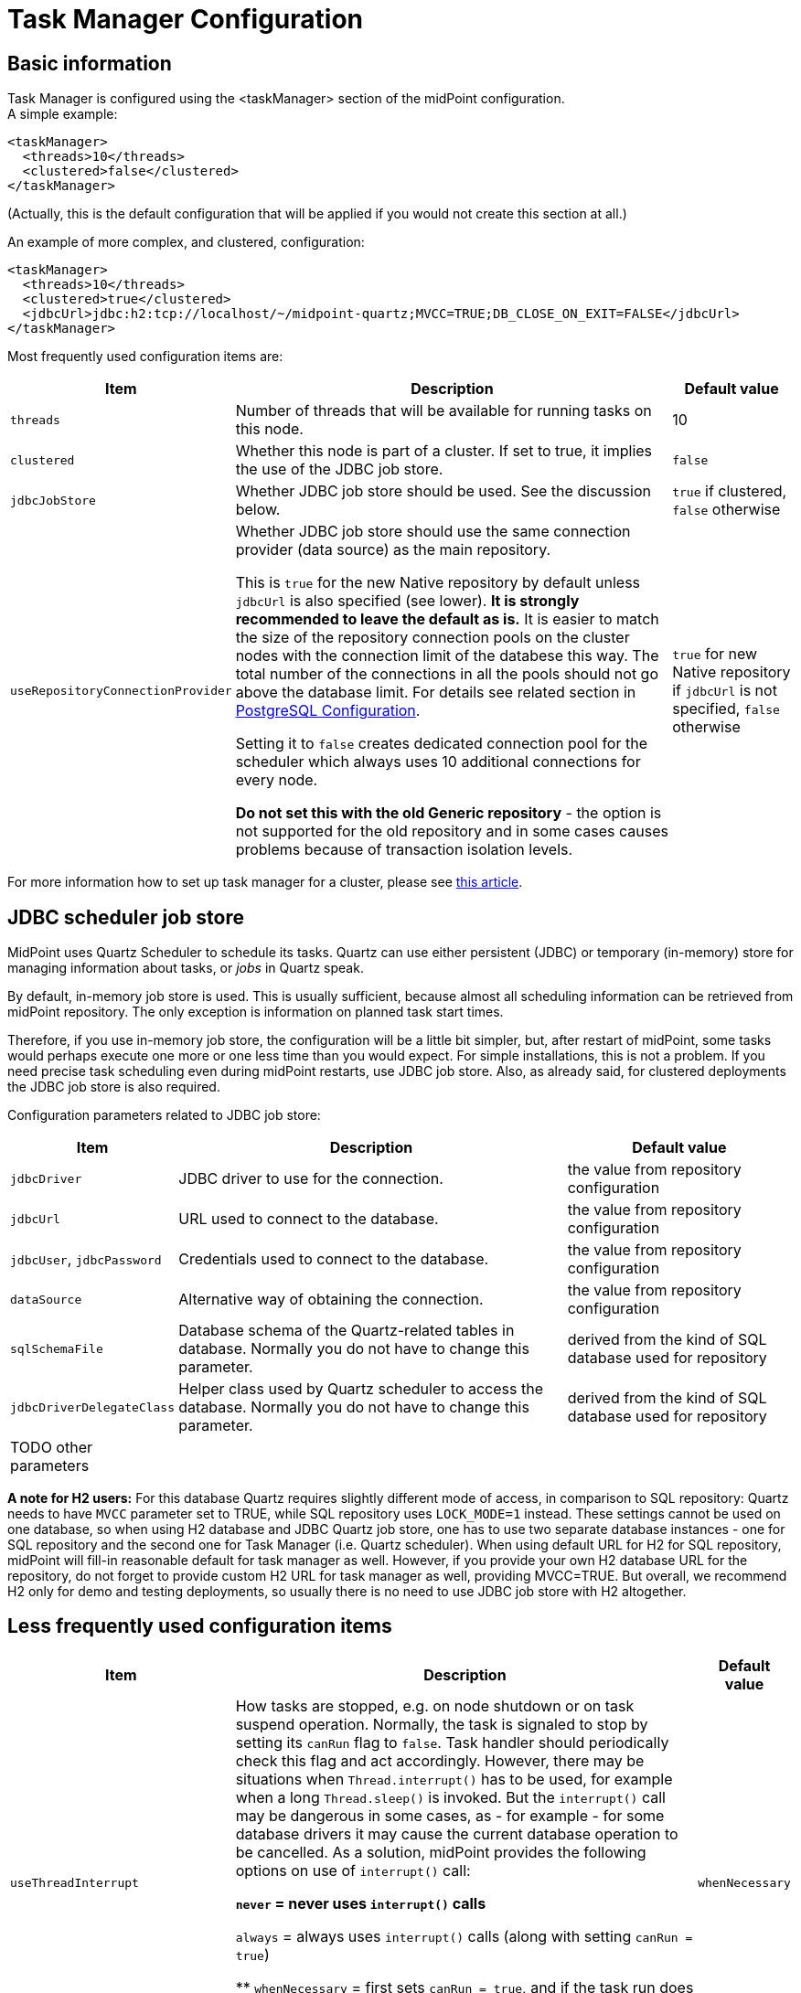 = Task Manager Configuration
:page-nav-title: Configuration
:page-wiki-name: Task Manager Configuration
:page-wiki-id: 24084866
:page-wiki-metadata-create-user: mederly
:page-wiki-metadata-create-date: 2016-12-21T10:21:45.151+01:00
:page-wiki-metadata-modify-user: mederly
:page-wiki-metadata-modify-date: 2020-01-28T19:18:01.617+01:00
:page-upkeep-status: orange
:page-toc: top

== Basic information

Task Manager is configured using the <taskManager> section of the midPoint configuration. +
A simple example:

[source,xml]
----
<taskManager>
  <threads>10</threads>
  <clustered>false</clustered>
</taskManager>
----

(Actually, this is the default configuration that will be applied if you would not create this section at all.)

An example of more complex, and clustered, configuration:

[source,xml]
----
<taskManager>
  <threads>10</threads>
  <clustered>true</clustered>
  <jdbcUrl>jdbc:h2:tcp://localhost/~/midpoint-quartz;MVCC=TRUE;DB_CLOSE_ON_EXIT=FALSE</jdbcUrl>
</taskManager>
----

Most frequently used configuration items are:

[%autowidth]
|===
| Item | Description | Default value

| `threads`
| Number of threads that will be available for running tasks on this node.
| 10


| `clustered`
| Whether this node is part of a cluster.
If set to true, it implies the use of the JDBC job store.
| `false`


| `jdbcJobStore`
| Whether JDBC job store should be used.
See the discussion below.
| `true` if clustered, `false` otherwise

| `useRepositoryConnectionProvider`
a| Whether JDBC job store should use the same connection provider (data source) as the main repository.

This is `true` for the new Native repository by default unless `jdbcUrl` is also specified (see lower).
*It is strongly recommended to leave the default as is.*
It is easier to match the size of the repository connection pools on the cluster nodes with the
connection limit of the databese this way.
The total number of the connections in all the pools should not go above the database limit.
For details see related section in https://docs.evolveum.com/midpoint/reference/repository/native-postgresql/postgresql-configuration/#connections[PostgreSQL Configuration].

Setting it to `false` creates dedicated connection pool for the scheduler which always uses
10 additional connections for every node.

*Do not set this with the old Generic repository* - the option is not supported for the old repository
and in some cases causes problems because of transaction isolation levels.
| `true` for new Native repository if `jdbcUrl` is not specified, `false` otherwise

|===

For more information how to set up task manager for a cluster, please see xref:/midpoint/reference/deployment/clustering-ha/[this article].

== JDBC scheduler job store

MidPoint uses Quartz Scheduler to schedule its tasks.
Quartz can use either persistent (JDBC) or temporary (in-memory) store for managing information about tasks, or _jobs_ in Quartz speak.

By default, in-memory job store is used.
This is usually sufficient, because almost all scheduling information can be retrieved from midPoint repository.
The only exception is information on planned task start times.

Therefore, if you use in-memory job store, the configuration will be a little bit simpler, but, after restart of midPoint, some tasks would perhaps execute one more or one less time than you would expect.
For simple installations, this is not a problem.
If you need precise task scheduling even during midPoint restarts, use JDBC job store.
Also, as already said, for clustered deployments the JDBC job store is also required.

Configuration parameters related to JDBC job store:

[%autowidth]
|===
| Item | Description | Default value

| `jdbcDriver`
| JDBC driver to use for the connection.
| the value from repository configuration

| `jdbcUrl`
| URL used to connect to the database.
| the value from repository configuration

| `jdbcUser`, `jdbcPassword`
| Credentials used to connect to the database.
| the value from repository configuration

// TODO remove when 4.4 support ends
| `dataSource`
| Alternative way of obtaining the connection.
| the value from repository configuration

| `sqlSchemaFile`
| Database schema of the Quartz-related tables in database.
Normally you do not have to change this parameter.
| derived from the kind of SQL database used for repository

| `jdbcDriverDelegateClass`
| Helper class used by Quartz scheduler to access the database.
Normally you do not have to change this parameter.
| derived from the kind of SQL database used for repository


| TODO other parameters
|
|

|===

*A note for H2 users:* For this database Quartz requires slightly different mode of access, in comparison to SQL repository: Quartz needs to have `MVCC` parameter set to TRUE, while SQL repository uses `LOCK_MODE=1` instead.
These settings cannot be used on one database, so when using H2 database and JDBC Quartz job store, one has to use two separate database instances - one for SQL repository and the second one for Task Manager (i.e. Quartz scheduler).
When using default URL for H2 for SQL repository, midPoint will fill-in reasonable default for task manager as well.
However, if you provide your own H2 database URL for the repository, do not forget to provide custom H2 URL for task manager as well, providing MVCC=TRUE.
But overall, we recommend H2 only for demo and testing deployments, so usually there is no need to use JDBC job store with H2 altogether.

== Less frequently used configuration items

[%autowidth]
|===
|  Item | Description | Default value

| `useThreadInterrupt`
| How tasks are stopped, e.g. on node shutdown or on task suspend operation.
Normally, the task is signaled to stop by setting its `canRun` flag to `false`. Task handler should periodically check this flag and act accordingly.
However, there may be situations when `Thread.interrupt()` has to be used, for example when a long `Thread.sleep()` is invoked.
But the `interrupt()` call may be dangerous in some cases, as - for example - for some database drivers it may cause the current database operation to be cancelled.
As a solution, midPoint provides the following options on use of `interrupt()` call:

** `never` = never uses `interrupt()` calls

** `always` = always uses `interrupt()` calls (along with setting `canRun = true`)

** `whenNecessary` = first sets `canRun = true`, and if the task run does not finish within predefined time period (approx.
5 seconds), calls `interrupt()`. For implementation reasons, this mode works only for tasks running at local node; for remote tasks, if `useThreadInterrupt = whenNecessary`, `interrupt()` is never called.


| `whenNecessary`


| quartzClusterCheckinInterval
| How often should Quartz nodes check into the Quartz cluster.
Specified in milliseconds.
Usually does not need to be changed.
Available since midPoint 4.1.
| 7500


| `quartzClusterCheckinGracePeriod`
| After what time should other nodes consider a Quartz node to be "down".
Specified in milliseconds.
Increase if you experience "This scheduler instance (...) is still active but was recovered by another instance in the cluster.
This may cause inconsistent behavior." messages and you are sure that clocks in your cluster are correctly synchronized.
See bug:MID-5500[]. Available since midPoint 4.1.
| 7500


| `checkForTaskConcurrentExecution`
| EXPERIMENTAL.
An additional approximate check that task is not started at two nodes at once.
(This can occur e.g. on unwanted Quartz node recovery described above.) Available since midPoint 4.1.
| false


| TODO other parameters
|
|

|===

